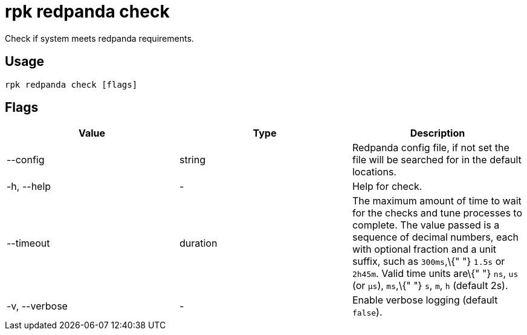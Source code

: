 = rpk redpanda check
:description: rpk redpanda check

Check if system meets redpanda requirements.

== Usage

[,bash]
----
rpk redpanda check [flags]
----

== Flags

[cols=",,",]
|===
|*Value* |*Type* |*Description*

|--config |string |Redpanda config file, if not set the file will be
searched for in the default locations.

|-h, --help |- |Help for check.

|--timeout |duration |The maximum amount of time to wait for the checks
and tune processes to complete. The value passed is a sequence of
decimal numbers, each with optional fraction and a unit suffix, such as
`300ms`,\{" "} `1.5s` or `2h45m`. Valid time units are\{" "} `ns`, `us`
(or `µs`), `ms`,\{" "} `s`, `m`, `h` (default 2s).

|-v, --verbose |- |Enable verbose logging (default `false`).
|===
